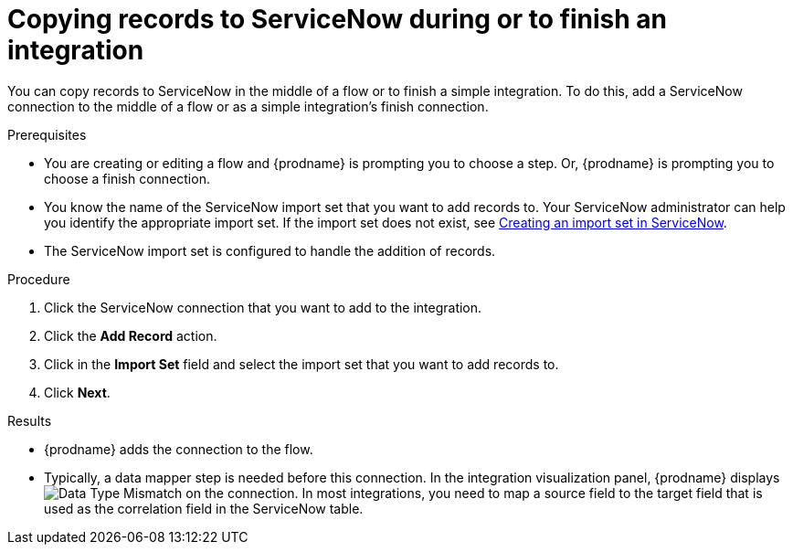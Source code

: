 // This module is included in the following assemblies:
// as_connecting-to-servicenow.adoc

[id='add-servicenow-connection-finish_{context}']
= Copying records to ServiceNow during or to finish an integration

You can copy records to ServiceNow in the middle of a flow 
or to finish a simple integration. 
To do this, add a ServiceNow connection to the middle of a flow 
or as a simple integration's finish connection. 

.Prerequisites

* You are creating or editing a flow and {prodname} is prompting you
to choose a step. Or, {prodname} is prompting you to choose a finish connection. 
* You know the name of the ServiceNow import set that you want to 
add records to. Your ServiceNow administrator can
help you identify the appropriate import set. If the import set 
does not exist, see 
link:{LinkFuseOnlineConnectorGuide}#create-servicenow-import-set_servicenow[Creating an import set in ServiceNow].
* The ServiceNow import set is configured to handle the addition 
of records.

.Procedure

. Click the ServiceNow connection that you
want to add to the integration. 

. Click the *Add Record* action. 
. Click in the *Import Set* field and select the import set that
you want to add records to. 
. Click *Next*. 

.Results
* {prodname} adds the connection to the flow. 
* Typically, a data mapper step is needed before this connection.
In the integration visualization panel, 
{prodname} displays 
image:shared/images/WarningIcon.png[Data Type Mismatch] on the
connection. In most integrations, you need to map a source field 
to the target field that is used as the correlation field in the 
ServiceNow table. 
